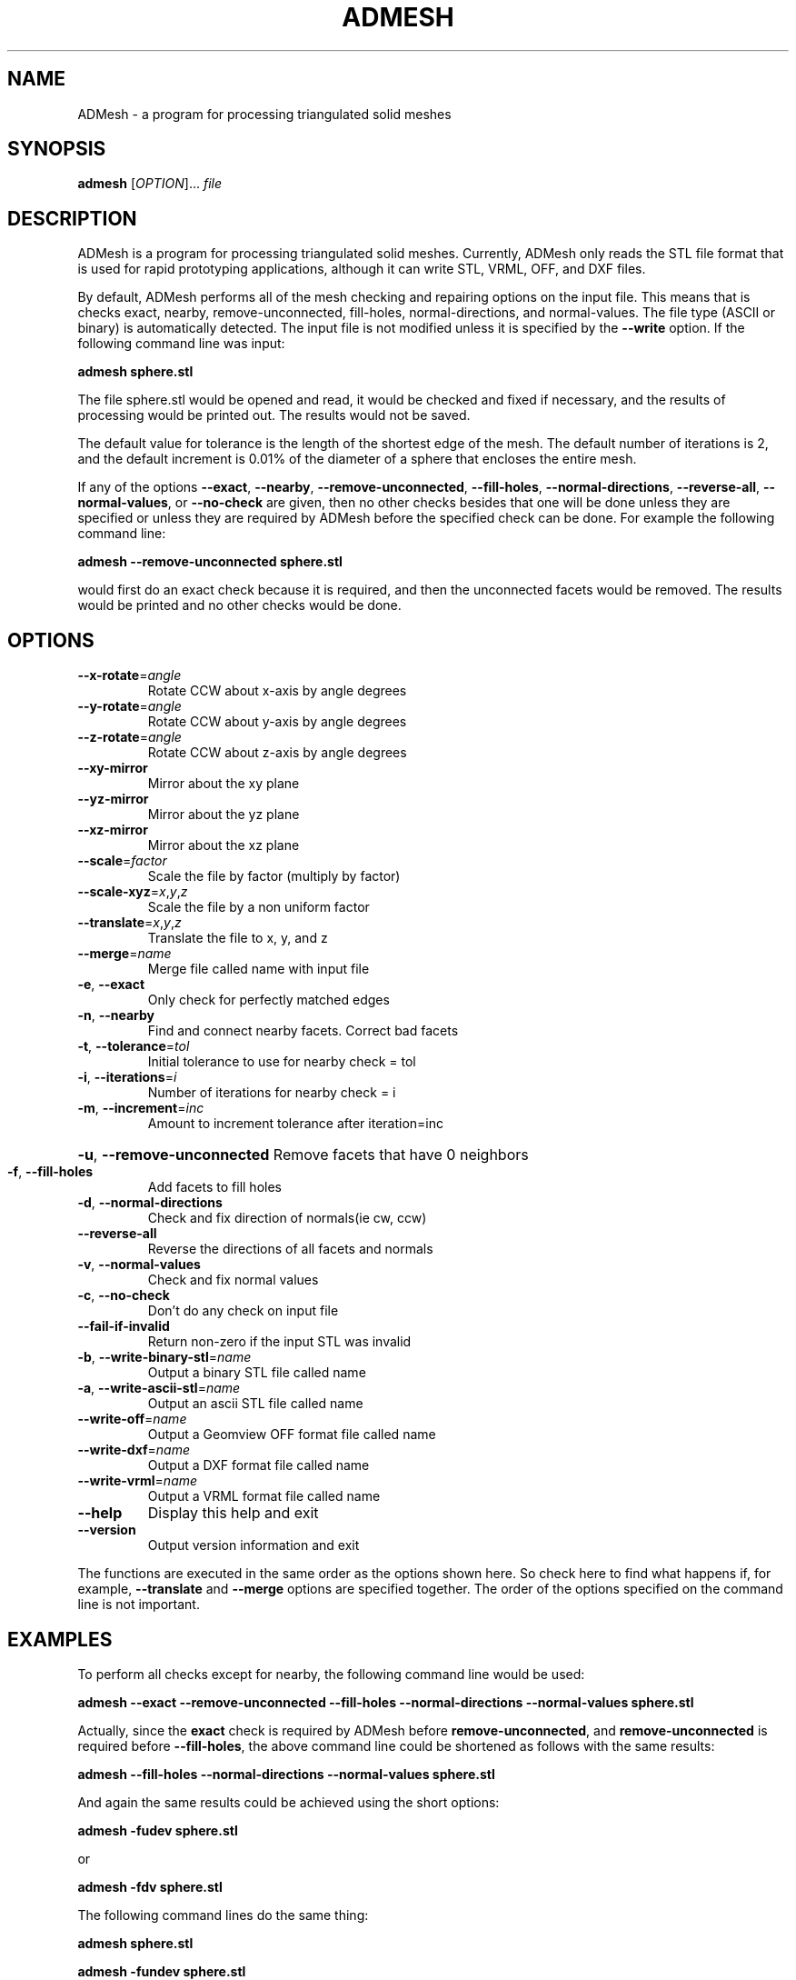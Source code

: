 .TH ADMESH "1" 21/10/2013 "User Commands"
.SH NAME
ADMesh - a program for processing triangulated solid meshes
.SH SYNOPSIS
.B admesh
[\fIOPTION\fR]... \fIfile\fR
.SH DESCRIPTION
ADMesh is a program for processing triangulated solid meshes. Currently, ADMesh only reads the STL file format that is used for rapid prototyping applications, although it can write STL, VRML, OFF, and DXF files.

By default, ADMesh performs all of the mesh checking and repairing options
on the input file.  This means that is checks exact, nearby,
remove-unconnected, fill-holes, normal-directions, and normal-values.  The
file type (ASCII or binary) is automatically detected.  The input file is
not modified unless it is specified by the \fB--write\fP option.  If the following
command line was input:

.B admesh sphere.stl

The file sphere.stl would be opened and read, it would be checked and fixed
if necessary, and the results of processing would be printed out.  The
results would not be saved.

The default value for tolerance is the length of the shortest edge of the
mesh.  The default number of iterations is 2, and the default increment is
0.01% of the diameter of a sphere that encloses the entire mesh.

If any of the options \fB--exact\fP, \fB--nearby\fP, \fB--remove-unconnected\fP, \fB--fill-holes\fP,
\fB--normal-directions\fP, \fB--reverse-all\fP, \fB--normal-values\fP, or \fB--no-check\fP are
given, then no other checks besides that one will be done unless they are
specified or unless they are required by ADMesh before the specified check
can be done.  For example the following command line:

.B admesh --remove-unconnected sphere.stl

would first do an exact check because it is required, and then the
unconnected facets would be removed.  The results would be printed and no
other checks would be done.
.SH OPTIONS
.TP
\fB\-\-x\-rotate\fR=\fIangle\fR
Rotate CCW about x\-axis by angle degrees
.TP
\fB\-\-y\-rotate\fR=\fIangle\fR
Rotate CCW about y\-axis by angle degrees
.TP
\fB\-\-z\-rotate\fR=\fIangle\fR
Rotate CCW about z\-axis by angle degrees
.TP
\fB\-\-xy\-mirror\fR
Mirror about the xy plane
.TP
\fB\-\-yz\-mirror\fR
Mirror about the yz plane
.TP
\fB\-\-xz\-mirror\fR
Mirror about the xz plane
.TP
\fB\-\-scale\fR=\fIfactor\fR
Scale the file by factor (multiply by factor)
.TP
\fB\-\-scale\-xyz\fR=\fIx\fR,\fIy\fR,\fIz\fR
Scale the file by a non uniform factor
.TP
\fB\-\-translate\fR=\fIx\fR,\fIy\fR,\fIz\fR
Translate the file to x, y, and z
.TP
\fB\-\-merge\fR=\fIname\fR
Merge file called name with input file
.TP
\fB\-e\fR, \fB\-\-exact\fR
Only check for perfectly matched edges
.TP
\fB\-n\fR, \fB\-\-nearby\fR
Find and connect nearby facets. Correct bad facets
.TP
\fB\-t\fR, \fB\-\-tolerance\fR=\fItol\fR
Initial tolerance to use for nearby check = tol
.TP
\fB\-i\fR, \fB\-\-iterations\fR=\fIi\fR
Number of iterations for nearby check = i
.TP
\fB\-m\fR, \fB\-\-increment\fR=\fIinc\fR
Amount to increment tolerance after iteration=inc
.HP
\fB\-u\fR, \fB\-\-remove\-unconnected\fR Remove facets that have 0 neighbors
.TP
\fB\-f\fR, \fB\-\-fill\-holes\fR
Add facets to fill holes
.TP
\fB\-d\fR, \fB\-\-normal\-directions\fR
Check and fix direction of normals(ie cw, ccw)
.TP
\fB\-\-reverse\-all\fR
Reverse the directions of all facets and normals
.TP
\fB\-v\fR, \fB\-\-normal\-values\fR
Check and fix normal values
.TP
\fB\-c\fR, \fB\-\-no\-check\fR
Don't do any check on input file
.TP
\fB\-\-fail\-if\-invalid\fR
Return non-zero if the input STL was invalid
.TP
\fB\-b\fR, \fB\-\-write\-binary\-stl\fR=\fIname\fR
Output a binary STL file called name
.TP
\fB\-a\fR, \fB\-\-write\-ascii\-stl\fR=\fIname\fR
Output an ascii STL file called name
.TP
\fB\-\-write\-off\fR=\fIname\fR
Output a Geomview OFF format file called name
.TP
\fB\-\-write\-dxf\fR=\fIname\fR
Output a DXF format file called name
.TP
\fB\-\-write\-vrml\fR=\fIname\fR
Output a VRML format file called name
.TP
\fB\-\-help\fR
Display this help and exit
.TP
\fB\-\-version\fR
Output version information and exit
.PP
The functions are executed in the same order as the options shown here.
So check here to find what happens if, for example, \fB\-\-translate\fR and \fB\-\-merge\fR
options are specified together.  The order of the options specified on the
command line is not important.
.SH EXAMPLES
To perform all checks except for nearby, the following command line would be
used:

.B admesh --exact --remove-unconnected --fill-holes --normal-directions --normal-values sphere.stl

Actually, since the \fBexact\fP check is required by ADMesh before
\fBremove-unconnected\fP, and \fBremove-unconnected\fP is required before \fB--fill-holes\fP,
the above command line could be shortened as follows with the same results:

.B admesh --fill-holes --normal-directions --normal-values sphere.stl

And again the same results could be achieved using the short options:

.B admesh -fudev sphere.stl

or

.B admesh -fdv sphere.stl
   
The following command lines do the same thing:

.B admesh sphere.stl

.B admesh -fundev sphere.stl

.B admesh -f -u -n -d -e -v sphere.stl

since the \fB-fundev\fP options are implied by default.  To eliminate one of the
checks, just remove the letter of the check to eliminate from the "word" fundev.
.SH SEE ALSO
For more information about the options and output read
.B admesh-doc.txt
- it is usually located in /usr/share/doc/admesh-x.xx dir.
.SH COPYRIGHT
Copyright (C) 1995, 1996  Anthony D. Martin <amartin@engr.csulb.edu>

This program is free software; you can redistribute it and/or modify
it under the terms of the GNU General Public License as published by
the Free Software Foundation; either version 2 of the License, or
(at your option) any later version.

This program is distributed in the hope that it will be useful,
but WITHOUT ANY WARRANTY; without even the implied warranty of
MERCHANTABILITY or FITNESS FOR A PARTICULAR PURPOSE.  See the
GNU General Public License for more details.

You should have received a copy of the GNU General Public License along
with this program; if not, write to the Free Software Foundation, Inc.,
51 Franklin Street, Fifth Floor, Boston, MA 02110-1301 USA.
